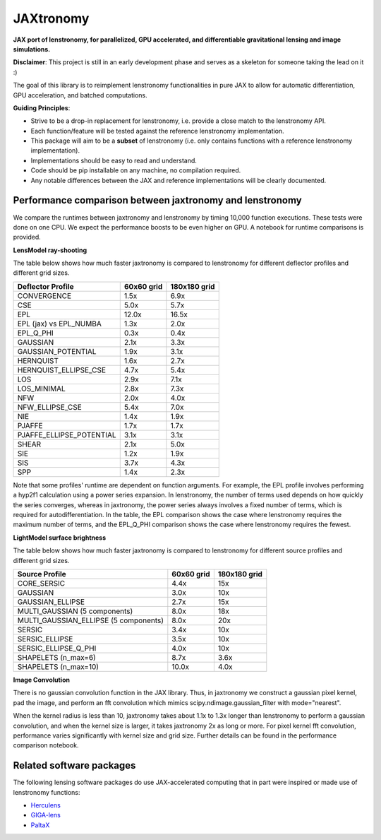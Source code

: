 ==========
JAXtronomy
==========

.. image:: https://github.com/lenstronomy/JAXtronomy/workflows/Tests/badge.svg
    :target: https://github.com/lenstronomy/JAXtronomy/actions

.. image:: https://img.shields.io/badge/License-BSD_3--Clause-blue.svg
    :target: https://github.com/lenstronomy/lenstronomy/blob/main/LICENSE

.. image:: https://codecov.io/gh/lenstronomy/JAXtronomy/graph/badge.svg?token=6EJAX8CF62 
    :target: https://codecov.io/gh/lenstronomy/JAXtronomy

.. image:: https://img.shields.io/badge/code%20style-black-000000.svg
    :target: https://github.com/psf/black

.. image:: https://img.shields.io/badge/%20formatter-docformatter-fedcba.svg
    :target: https://github.com/PyCQA/docformatter

.. image:: https://img.shields.io/badge/%20style-sphinx-0a507a.svg
    :target: https://www.sphinx-doc.org/en/master/usage/index.html

.. image:: https://img.shields.io/pypi/v/jaxtronomy?label=PyPI&logo=pypi
    :target: https://pypi.python.org/pypi/jaxtronomy

**JAX port of lenstronomy, for parallelized, GPU accelerated, and differentiable gravitational lensing and image simulations.**

**Disclaimer**: This project is still in an early development phase and serves as a skeleton for someone taking the lead on it :)

The goal of this library is to reimplement lenstronomy functionalities in pure JAX to allow for automatic differentiation, GPU acceleration, and batched computations.

**Guiding Principles**:

- Strive to be a drop-in replacement for lenstronomy, i.e. provide a close match to the lenstronomy API.
- Each function/feature will be tested against the reference lenstronomy implementation.
- This package will aim to be a **subset** of lenstronomy (i.e. only contains functions with a reference lenstronomy implementation).
- Implementations should be easy to read and understand.
- Code should be pip installable on any machine, no compilation required.
- Any notable differences between the JAX and reference implementations will be clearly documented.

Performance comparison between jaxtronomy and lenstronomy
---------------------------------------------------------

We compare the runtimes between jaxtronomy and lenstronomy by timing 10,000 function executions. These tests were done on one CPU. We expect the performance boosts to be even higher on GPU. A notebook for runtime comparisons is provided.

**LensModel ray-shooting**

The table below shows how much faster jaxtronomy is compared to lenstronomy for different deflector profiles and different grid sizes.

.. list-table::
   :header-rows: 1

   * - Deflector Profile
     - 60x60 grid
     - 180x180 grid
   * - CONVERGENCE
     - 1.5x
     - 6.9x
   * - CSE
     - 5.0x
     - 5.7x
   * - EPL
     - 12.0x
     - 16.5x
   * - EPL (jax) vs EPL_NUMBA
     - 1.3x
     - 2.0x
   * - EPL_Q_PHI
     - 0.3x
     - 0.4x
   * - GAUSSIAN
     - 2.1x
     - 3.3x
   * - GAUSSIAN_POTENTIAL
     - 1.9x
     - 3.1x
   * - HERNQUIST
     - 1.6x
     - 2.7x
   * - HERNQUIST_ELLIPSE_CSE
     - 4.7x
     - 5.4x
   * - LOS
     - 2.9x
     - 7.1x
   * - LOS_MINIMAL
     - 2.8x
     - 7.3x
   * - NFW
     - 2.0x
     - 4.0x
   * - NFW_ELLIPSE_CSE
     - 5.4x
     - 7.0x
   * - NIE
     - 1.4x
     - 1.9x
   * - PJAFFE
     - 1.7x
     - 1.7x
   * - PJAFFE_ELLIPSE_POTENTIAL
     - 3.1x
     - 3.1x
   * - SHEAR
     - 2.1x
     - 5.0x
   * - SIE
     - 1.2x
     - 1.9x
   * - SIS
     - 3.7x
     - 4.3x
   * - SPP
     - 1.4x
     - 2.3x

Note that some profiles' runtime are dependent on function arguments. For example, the EPL profile involves performing a hyp2f1 calculation using a power series expansion.
In lenstronomy, the number of terms used depends on how quickly the series converges, whereas in jaxtronomy, the power series always involves a fixed number of terms, which is required for autodifferentiation.
In the table, the EPL comparison shows the case where lenstronomy requires the maximum number of terms, and the EPL_Q_PHI comparison shows the case where lenstronomy requires the fewest.

**LightModel surface brightness**

The table below shows how much faster jaxtronomy is compared to lenstronomy for different source profiles and different grid sizes.

.. list-table::
   :header-rows: 1

   * - Source Profile
     - 60x60 grid
     - 180x180 grid
   * - CORE_SERSIC
     - 4.4x
     - 15x
   * - GAUSSIAN
     - 3.0x
     - 10x
   * - GAUSSIAN_ELLIPSE
     - 2.7x
     - 15x
   * - MULTI_GAUSSIAN (5 components)
     - 8.0x
     - 18x
   * - MULTI_GAUSSIAN_ELLIPSE (5 components)
     - 8.0x
     - 20x
   * - SERSIC
     - 3.4x
     - 10x
   * - SERSIC_ELLIPSE
     - 3.5x
     - 10x
   * - SERSIC_ELLIPSE_Q_PHI
     - 4.0x
     - 10x
   * - SHAPELETS (n_max=6)
     - 8.7x
     - 3.6x
   * - SHAPELETS (n_max=10)
     - 10.0x
     - 4.0x

**Image Convolution**

There is no gaussian convolution function in the JAX library. Thus, in jaxtronomy we construct a gaussian pixel kernel, pad the image, and perform an fft convolution which mimics scipy.ndimage.gaussian_filter with mode="nearest".

When the kernel radius is less than 10, jaxtronomy takes about 1.1x to 1.3x longer than lenstronomy to perform a gaussian convolution, and when the kernel size is larger, it takes jaxtronomy 2x as long or more.
For pixel kernel fft convolution, performance varies significantly with kernel size and grid size.
Further details can be found in the performance comparison notebook.

Related software packages
-------------------------

The following lensing software packages do use JAX-accelerated computing that in part were inspired or made use of lenstronomy functions:

- Herculens_
- GIGA-lens_
- PaltaX_

.. _Herculens: https://github.com/herculens/herculens
.. _GIGA-lens: https://github.com/giga-lens/gigalens
.. _PaltaX: https://github.com/swagnercarena/paltax





